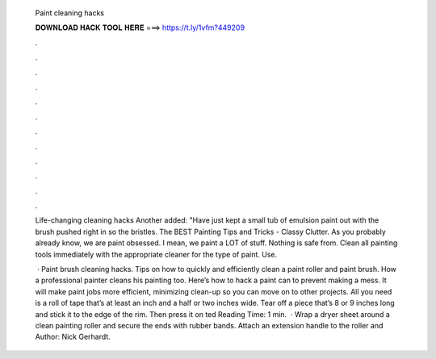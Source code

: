   Paint cleaning hacks
  
  
  
  𝐃𝐎𝐖𝐍𝐋𝐎𝐀𝐃 𝐇𝐀𝐂𝐊 𝐓𝐎𝐎𝐋 𝐇𝐄𝐑𝐄 ===> https://t.ly/1vfm?449209
  
  
  
  .
  
  
  
  .
  
  
  
  .
  
  
  
  .
  
  
  
  .
  
  
  
  .
  
  
  
  .
  
  
  
  .
  
  
  
  .
  
  
  
  .
  
  
  
  .
  
  
  
  .
  
  Life-changing cleaning hacks Another added: "Have just kept a small tub of emulsion paint out with the brush pushed right in so the bristles. The BEST Painting Tips and Tricks - Classy Clutter. As you probably already know, we are paint obsessed. I mean, we paint a LOT of stuff. Nothing is safe from. Clean all painting tools immediately with the appropriate cleaner for the type of paint. Use.
  
   · Paint brush cleaning hacks. Tips on how to quickly and efficiently clean a paint roller and paint brush. How a professional painter cleans his painting too. Here’s how to hack a paint can to prevent making a mess. It will make paint jobs more efficient, minimizing clean-up so you can move on to other projects. All you need is a roll of tape that’s at least an inch and a half or two inches wide. Tear off a piece that’s 8 or 9 inches long and stick it to the edge of the rim. Then press it on ted Reading Time: 1 min.  · Wrap a dryer sheet around a clean painting roller and secure the ends with rubber bands. Attach an extension handle to the roller and Author: Nick Gerhardt.
